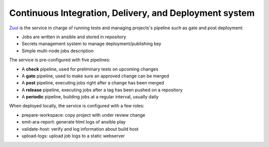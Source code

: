 .. _mc_zuul:

Continuous Integration, Delivery, and Deployment system
-------------------------------------------------------

`Zuul <https://docs.openstack.org/infra/zuul>`_ is the
service in charge of running tests and managing projects's pipeline such as gate and
post deployment:

* Jobs are written in ansible and stored in repository
* Secrets management system to manage deployment/publishing key
* Simple multi-node jobs description

The service is pre-configured with five pipelines:

* A **check** pipeline, used for preliminary tests on upcoming changes
* A **gate** pipeline, used to make sure an approved change can be merged
* A **post** pipeline, executing jobs right after a change has been merged
* A **release** pipeline, executing jobs after a tag has been pushed on a repository
* A **periodic** pipeline, building jobs at a regular interval, usually daily

When deployed locally, the service is configured with a few roles:

* prepare-workspace: copy project with under review change
* emit-ara-report: generate html logs of ansible play
* validate-host: verify and log information about build host
* upload-logs: upload job logs to a static webserver

.. image:: imgs/zuul.jpg
   :scale: 50 %
